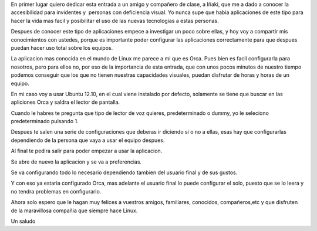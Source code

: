 En primer lugar quiero dedicar esta entrada a un amigo y compañero de
clase, a Iñaki, que me a dado a conocer la accesibilidad para invidentes
y  personas con deficiencia visual. Yo nunca supe que habia aplicaciones
de este tipo para hacer la vida mas facil y posibilitar el uso de las
nuevas tecnologias a estas personas.

Despues de conocer este tipo de aplicaciones empece a investigar un poco
sobre ellas, y hoy voy a compartir mis conocimientos con ustedes, porque
es importante poder configurar las aplicaciones correctamente para que
despues puedan hacer uso total sobre los equipos.

La aplicacion mas conocida en el mundo de Linux me parece a mi que es
Orca. Pues bien es facil configurarla para nosotros, pero para ellos no,
por eso de la importancia de esta entrada, que con unos pocos minutos de
nuestro tiempo podemos conseguir que los que no tienen nuestras
capacidades visuales, puedan disfrutar de horas y horas de un equipo.

En mi caso voy a usar Ubuntu 12.10, en el cual viene instalado por
defecto, solamente se tiene que buscar en las apliciones Orca y saldra
el lector de pantalla.

Cuando le habres te pregunta que tipo de lector de voz quieres,
predeterminado o dummy, yo le seleciono predeterminado pulsando 1.

Despues te salen una serie de configuraciones que deberas ir diciendo si
o no a ellas, esas hay que configurarlas dependiendo de la persona que
vaya a usar el equipo despues.

Al final te pedira salir para poder empezar a usar la aplicacion.

Se abre de nuevo la aplicacion y se va a preferencias.

Se va configurando todo lo necesario dependiendo tambien del usuario
final y de sus gustos.

Y con eso ya estaria configurado Orca, mas adelante el usuario final lo
puede configurar el solo, puesto que se lo leera y no tendra problemas
en configurarlo.

Ahora solo espero que le hagan muy felices a vuestros amigos,
familiares, conocidos, compañeros,etc y que disfruten de la maravillosa
compañia que siempre hace Linux.

Un saludo
